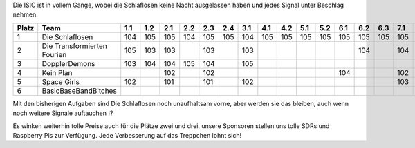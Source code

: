 .. title: ISIC 2022 - Der Zwischenstand nach der Hälfte der Zeit
.. slug: isic22_zweiter_stand
.. date: 2022-11-16 00:53:03 UTC+01:00
.. tags: isic
.. category: 
.. link: 
.. description: 
.. type: text
.. author: Andrej

Die ISIC ist in vollem Gange, wobei die Schlaflosen keine Nacht ausgelassen haben und jedes Signal unter Beschlag nehmen.

+-------+---------------------------+-----+-----+-----+-----+-----+-----+-----+-----+-----+-----+-----+-----+-----+-----+-----+-----+-----+-----+-----+------+------+------+--------------+
| Platz | Team                      | 1.1 | 1.2 | 2.1 | 2.2 | 2.3 | 2.4 | 3.1 | 4.1 | 4.2 | 5.1 | 5.2 | 6.1 | 6.2 | 6.3 | 7.1 | 7.2 | 8.1 | 8.2 | 9.1 | 10.1 | 10.2 | 10.3 | Gesamtpunkte |
+=======+===========================+=====+=====+=====+=====+=====+=====+=====+=====+=====+=====+=====+=====+=====+=====+=====+=====+=====+=====+=====+======+======+======+==============+
| 1     | Die Schlaflosen           | 104 | 105 | 105 | 104 | 105 | 105 | 104 | 105 | 105 | 105 | 105 | 105 | 105 | 105 | 105 | 105 | 105 |     | 105 | 105  | 105  | 105  | 2202         |
+-------+---------------------------+-----+-----+-----+-----+-----+-----+-----+-----+-----+-----+-----+-----+-----+-----+-----+-----+-----+-----+-----+------+------+------+--------------+
| 2     | Die Transformierten       | 105 | 103 | 103 |     | 103 |     | 103 |     |     |     |     |     | 104 |     | 104 | 104 |     |     |     |      |      |      | 829          |
|       | Fourien                   |     |     |     |     |     |     |     |     |     |     |     |     |     |     |     |     |     |     |     |      |      |      |              |
+-------+---------------------------+-----+-----+-----+-----+-----+-----+-----+-----+-----+-----+-----+-----+-----+-----+-----+-----+-----+-----+-----+------+------+------+--------------+
| 3     | DopplerDemons             | 103 | 104 | 104 | 105 | 104 |     | 105 |     |     |     |     |     |     |     |     |     |     |     |     |      |      |      | 625          |
+-------+---------------------------+-----+-----+-----+-----+-----+-----+-----+-----+-----+-----+-----+-----+-----+-----+-----+-----+-----+-----+-----+------+------+------+--------------+
| 4     | Kein Plan                 |     |     | 102 |     | 102 |     |     |     |     |     |     | 104 |     |     | 102 | 103 |     |     |     |      |      |      | 513          |
+-------+---------------------------+-----+-----+-----+-----+-----+-----+-----+-----+-----+-----+-----+-----+-----+-----+-----+-----+-----+-----+-----+------+------+------+--------------+
| 5     | Space Girls               | 102 |     | 101 |     | 101 |     | 102 |     |     |     |     |     |     |     | 103 |     |     |     |     |      |      |      | 509          |
+-------+---------------------------+-----+-----+-----+-----+-----+-----+-----+-----+-----+-----+-----+-----+-----+-----+-----+-----+-----+-----+-----+------+------+------+--------------+
| 6     | BasicBaseBandBitches      |     |     |     |     |     |     |     |     |     |     |     |     |     |     |     |     |     |     |     |      |      |      | 0            |
+-------+---------------------------+-----+-----+-----+-----+-----+-----+-----+-----+-----+-----+-----+-----+-----+-----+-----+-----+-----+-----+-----+------+------+------+--------------+

Mit den bisherigen Aufgaben sind Die Schlaflosen noch unaufhaltsam vorne, aber werden sie das bleiben, auch wenn noch weitere Signale auftauchen !?

Es winken weiterhin tolle Preise auch für die Plätze zwei und drei, unsere Sponsoren stellen uns tolle SDRs und Raspberry Pis zur Verfügung. Jede Verbesserung auf das Treppchen lohnt sich!
